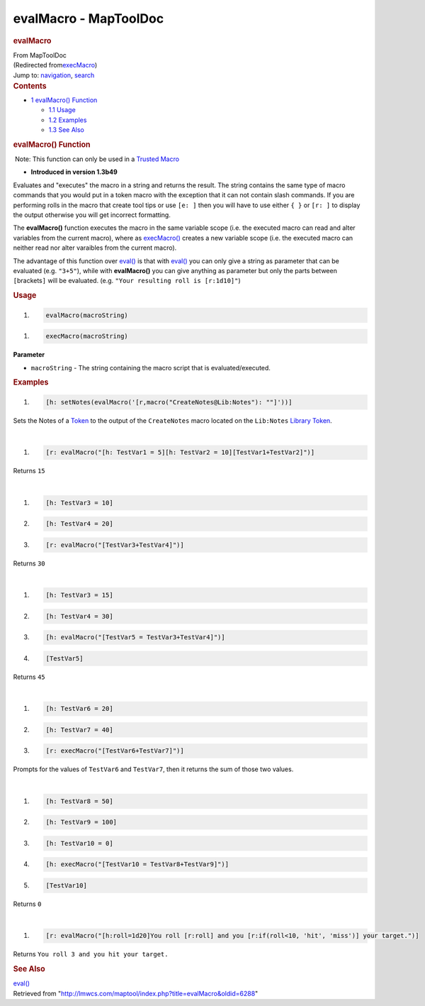 ======================
evalMacro - MapToolDoc
======================

.. contents::
   :depth: 3
..

.. container:: noprint
   :name: mw-page-base

.. container:: noprint
   :name: mw-head-base

.. container:: mw-body
   :name: content

   .. container:: mw-indicators

   .. rubric:: evalMacro
      :name: firstHeading
      :class: firstHeading

   .. container:: mw-body-content
      :name: bodyContent

      .. container::
         :name: siteSub

         From MapToolDoc

      .. container::
         :name: contentSub

         (Redirected
         from\ `execMacro </maptool/index.php?title=execMacro&redirect=no>`__\ )

      .. container:: mw-jump
         :name: jump-to-nav

         Jump to: `navigation <#mw-head>`__, `search <#p-search>`__

      .. container:: mw-content-ltr
         :name: mw-content-text

         .. container:: toc
            :name: toc

            .. container::
               :name: toctitle

               .. rubric:: Contents
                  :name: contents

            -  `1 evalMacro() Function <#evalMacro.28.29_Function>`__

               -  `1.1 Usage <#Usage>`__
               -  `1.2 Examples <#Examples>`__
               -  `1.3 See Also <#See_Also>`__

         .. rubric:: evalMacro() Function
            :name: evalmacro-function

         .. container::

             Note: This function can only be used in a `Trusted
            Macro <Trusted_Macro>`__

         .. container:: template_version

            • **Introduced in version 1.3b49**

         .. container:: template_description

            Evaluates and "executes" the macro in a string and returns
            the result. The string contains the same type of macro
            commands that you would put in a token macro with the
            exception that it can not contain slash commands.
            If you are performing rolls in the macro that create tool
            tips or use ``[e: ]`` then you will have to use either
            ``{ }`` or ``[r: ]`` to display the output otherwise you
            will get incorrect formatting.

            The **evalMacro()** function executes the macro in the same
            variable scope (i.e. the executed macro can read and alter
            variables from the current macro), where as
            `execMacro() <execMacro>`__ creates a new
            variable scope (i.e. the executed macro can neither read nor
            alter varaibles from the current macro).

            The advantage of this function over
            `eval() <eval>`__ is that with
            `eval() <eval>`__ you can only give a string
            as parameter that can be evaluated (e.g. ``"3+5"``), while
            with **evalMacro()** you can give anything as parameter but
            only the parts between ``[``\ brackets\ ``]`` will be
            evaluated. (e.g. ``"Your resulting roll is [r:1d10]"``)

         .. rubric:: Usage
            :name: usage

         .. container:: mw-geshi mw-code mw-content-ltr

            .. container:: mtmacro source-mtmacro

               #. .. code-block:: none

                     evalMacro(macroString)

         .. container:: mw-geshi mw-code mw-content-ltr

            .. container:: mtmacro source-mtmacro

               #. .. code-block:: none

                     execMacro(macroString)

         **Parameter**

         -  ``macroString`` - The string containing the macro script
            that is evaluated/executed.

         .. rubric:: Examples
            :name: examples

         .. container:: template_examples

            .. container:: mw-geshi mw-code mw-content-ltr

               .. container:: mtmacro source-mtmacro

                  #. .. code-block:: none

                        [h: setNotes(evalMacro('[r,macro("CreateNotes@Lib:Notes"): ""]'))]

            Sets the Notes of a `Token <Token>`__ to the
            output of the ``CreateNotes`` macro located on the
            ``Lib:Notes`` `Library
            Token <Library_Token>`__.

            | 

            .. container:: mw-geshi mw-code mw-content-ltr

               .. container:: mtmacro source-mtmacro

                  #. .. code-block:: none

                        [r: evalMacro("[h: TestVar1 = 5][h: TestVar2 = 10][TestVar1+TestVar2]")]

            Returns ``15``

            | 

            .. container:: mw-geshi mw-code mw-content-ltr

               .. container:: mtmacro source-mtmacro

                  #. .. code-block:: none

                        [h: TestVar3 = 10]

                  #. .. code-block:: none

                        [h: TestVar4 = 20]

                  #. .. code-block:: none

                        [r: evalMacro("[TestVar3+TestVar4]")]

            Returns ``30``

            | 

            .. container:: mw-geshi mw-code mw-content-ltr

               .. container:: mtmacro source-mtmacro

                  #. .. code-block:: none

                        [h: TestVar3 = 15]

                  #. .. code-block:: none

                        [h: TestVar4 = 30]

                  #. .. code-block:: none

                        [h: evalMacro("[TestVar5 = TestVar3+TestVar4]")]

                  #. .. code-block:: none

                        [TestVar5]

            Returns ``45``

            | 

            .. container:: mw-geshi mw-code mw-content-ltr

               .. container:: mtmacro source-mtmacro

                  #. .. code-block:: none

                        [h: TestVar6 = 20]

                  #. .. code-block:: none

                        [h: TestVar7 = 40]

                  #. .. code-block:: none

                        [r: execMacro("[TestVar6+TestVar7]")]

            Prompts for the values of ``TestVar6`` and ``TestVar7``,
            then it returns the sum of those two values.

            | 

            .. container:: mw-geshi mw-code mw-content-ltr

               .. container:: mtmacro source-mtmacro

                  #. .. code-block:: none

                        [h: TestVar8 = 50]

                  #. .. code-block:: none

                        [h: TestVar9 = 100]

                  #. .. code-block:: none

                        [h: TestVar10 = 0]

                  #. .. code-block:: none

                        [h: execMacro("[TestVar10 = TestVar8+TestVar9]")]

                  #. .. code:: de2

                        [TestVar10]

            Returns ``0``

            | 

            .. container:: mw-geshi mw-code mw-content-ltr

               .. container:: mtmacro source-mtmacro

                  #. .. code-block:: none

                        [r: evalMacro("[h:roll=1d20]You roll [r:roll] and you [r:if(roll<10, 'hit', 'miss')] your target.")]

            Returns ``You roll 3 and you hit your target.``

         .. rubric:: See Also
            :name: see-also

         .. container:: template_also

            `eval() <eval>`__

      .. container:: printfooter

         Retrieved from
         "http://lmwcs.com/maptool/index.php?title=evalMacro&oldid=6288"

